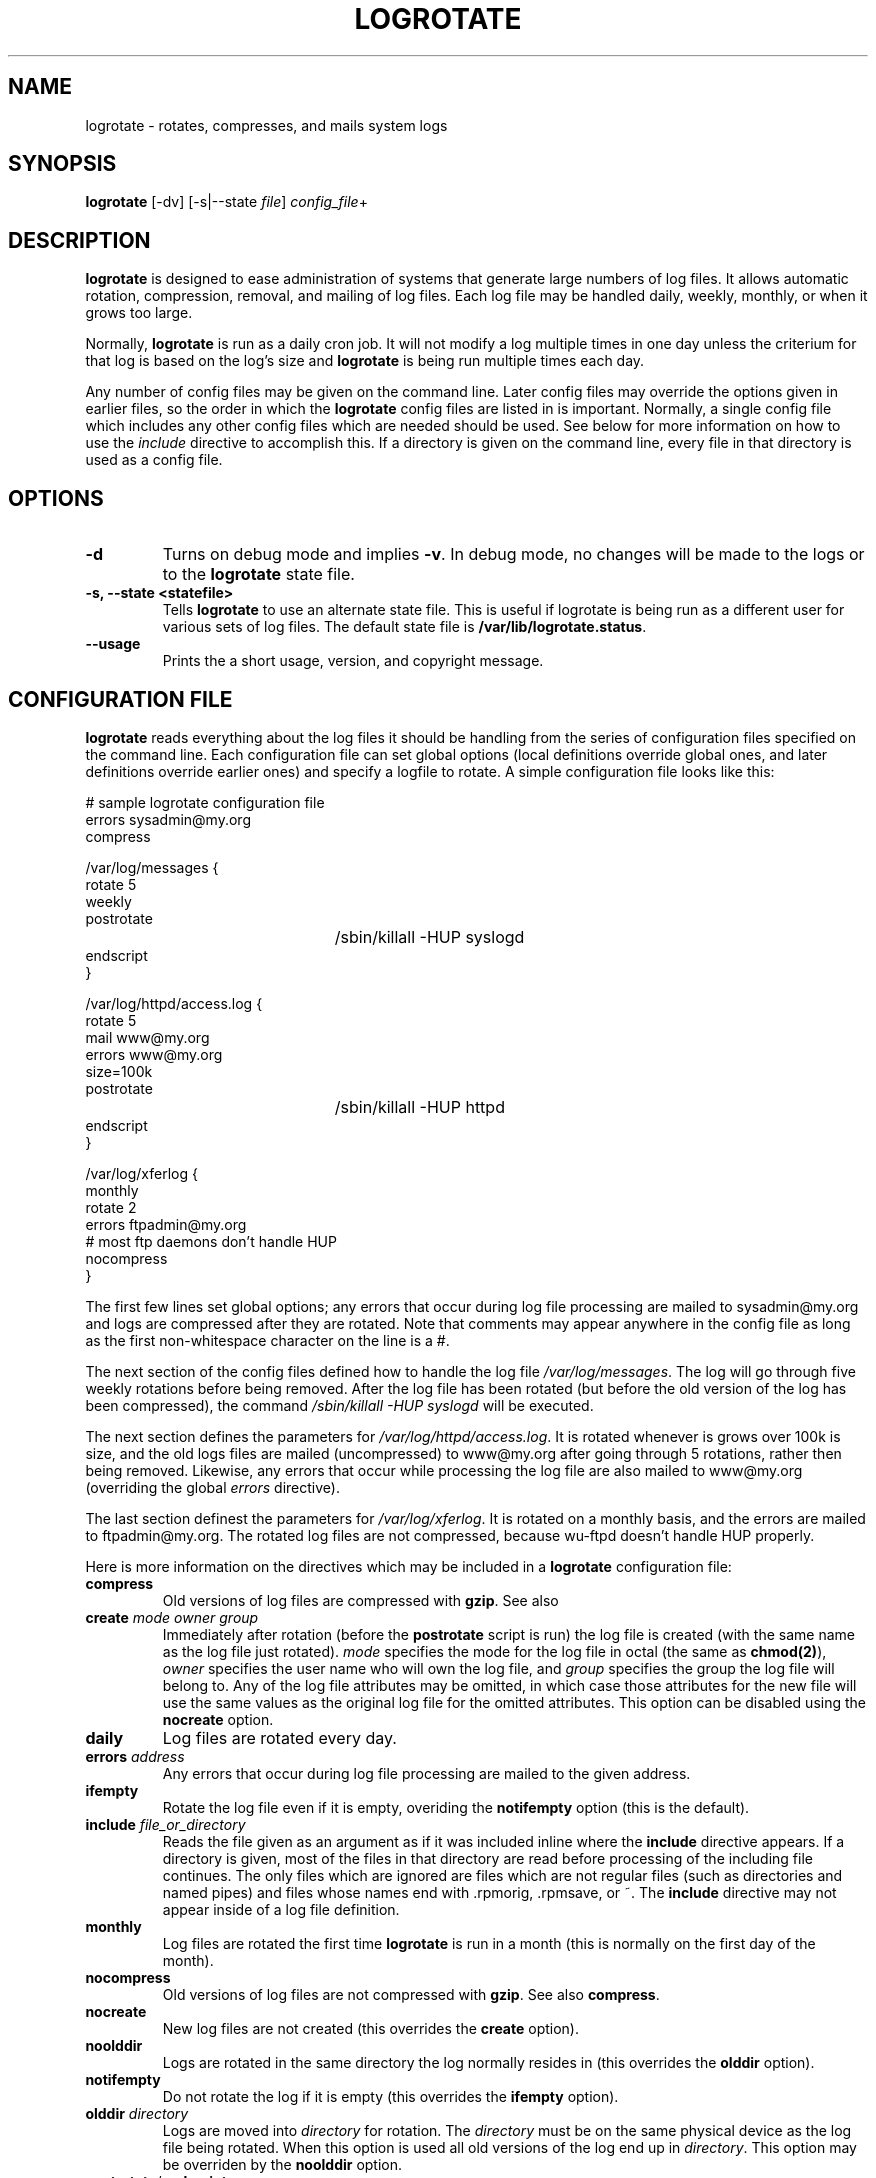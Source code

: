 .TH LOGROTATE 8 "Thu Feb 27 1997"
.UC 4
.SH NAME
logrotate \- rotates, compresses, and mails system logs
.SH SYNOPSIS
\fBlogrotate\fR [-dv] [-s|--state \fIfile\fR] \fIconfig_file\fR+
.SH DESCRIPTION
\fBlogrotate\fR is designed to ease administration of systems that generate
large numbers of log files.  It allows automatic rotation, compression, 
removal, and mailing of log files.  Each log file may be handled daily,
weekly, monthly, or when it grows too large.

Normally, \fBlogrotate\fR is run as a daily cron job.  It will not modify
a log multiple times in one day unless the criterium for that log is
based on the log's size and \fBlogrotate\fR is being run multiple times
each day. 

Any number of config files may be given on the command line. Later config
files may override the options given in earlier files, so the order
in which the \fBlogrotate\fR config files are listed in is important.
Normally, a single config file which includes any other config files
which are needed should be used.  See below for more information on how
to use the \fIinclude\fR directive to accomplish this.  If a directory
is given on the command line, every file in that directory is used as
a config file.

.SH OPTIONS
.TP
\fB-d\fR
Turns on debug mode and implies \fB-v\fR.  In debug mode, no changes will
be made to the logs or to the \fBlogrotate\fR state file.

.TP
\fB-s, -\-state <statefile>\fR
Tells \fBlogrotate\fR to use an alternate state file.  This is useful
if logrotate is being run as a different user for various sets of
log files.  The default state file is \fB/var/lib/logrotate.status\fR.

.TP
\fB-\-usage\fR
Prints the a short usage, version, and copyright message.

.SH CONFIGURATION FILE

\fBlogrotate\fR reads everything about the log files it should be handling
from the series of configuration files specified on the command line.  Each
configuration file can set global options (local definitions override
global ones, and later definitions override earlier ones) and specify
a logfile to rotate. A simple configuration file looks like this:

.nf
.ta +3i
# sample logrotate configuration file
errors sysadmin@my.org
compress

/var/log/messages {
    rotate 5
    weekly
    postrotate
	/sbin/killall -HUP syslogd
    endscript
}

/var/log/httpd/access.log {
    rotate 5
    mail www@my.org
    errors www@my.org
    size=100k
    postrotate
	/sbin/killall -HUP httpd
    endscript
}

/var/log/xferlog {
    monthly
    rotate 2
    errors ftpadmin@my.org
    # most ftp daemons don't handle HUP
    nocompress
}
.fi

.pp
The first few lines set global options; any errors that occur during log
file processing are mailed to sysadmin@my.org and logs are compressed after
they are rotated.  Note that comments may appear anywhere in the config
file as long as the first non-whitespace character on the line is a #.

The next section of the config files defined how to handle the log file
\fI/var/log/messages\fR. The log will go through five weekly rotations before
being removed. After the log file has been rotated (but before the old
version of the log has been compressed), the command 
\fI/sbin/killall -HUP syslogd\fR will be executed.

The next section defines the parameters for \fI/var/log/httpd/access.log\fR.
It is rotated whenever is grows over 100k is size, and the old logs
files are mailed (uncompressed) to www@my.org after going through 5
rotations, rather then being removed. Likewise, any errors that occur
while processing the log file are also mailed to www@my.org (overriding
the global \fIerrors\fR directive).

The last section definest the parameters for \fI/var/log/xferlog\fR.
It is rotated on a monthly basis, and the errors are mailed to
ftpadmin@my.org.  The rotated log files are not compressed, because
wu-ftpd doesn't handle HUP properly.

Here is more information on the directives which may be included in
a \fBlogrotate\fR configuration file:

.TP
\fBcompress\fR
Old versions of log files are compressed with \fBgzip\fR. See also

.TP
\fBcreate \fImode\fR \fIowner\fR \fIgroup\fR
Immediately after rotation (before the \fBpostrotate\fR script is run)
the log file is created (with the same name as the log file just rotated).
\fImode\fR specifies the mode for the log file in octal (the same
as \fBchmod(2)\fR), \fIowner\fR specifies the user name who will own the
log file, and \fIgroup\fR specifies the group the log file will belong
to. Any of the log file attributes may be omitted, in which case those
attributes for the new file will use the same values as the original log
file for the omitted attributes. This option can be disabled using the
\fBnocreate\fR option.

.TP
\fBdaily\fR
Log files are rotated every day.

.TP
\fBerrors \fIaddress\fR
Any errors that occur during log file processing are mailed to the
given address.

.TP
\fBifempty\fR
Rotate the log file even if it is empty, overiding the \fBnotifempty\fR
option (this is the default).

.TP
\fBinclude \fIfile_or_directory\fR
Reads the file given as an argument as if it was included inline where
the \fBinclude\fR directive appears. If a directory is given, most of the
files in that directory are read before processing of the including file
continues. The only files which are ignored are files which are not regular
files (such as directories and named pipes) and files whose names end
with .rpmorig, .rpmsave, or ~.  The \fBinclude\fR directive may not appear 
inside of a log file definition. 

.TP
\fBmonthly\fR
Log files are rotated the first time \fBlogrotate\fR is run in a month 
(this is normally on the first day of the month).

.TP
\fBnocompress\fR
Old versions of log files are not compressed with \fBgzip\fR. See also
\fBcompress\fR. 

.TP
\fBnocreate\fR
New log files are not created (this overrides the \fBcreate\fR option).

.TP
\fBnoolddir\fR
Logs are rotated in the same directory the log normally resides in (this 
overrides the \fBolddir\fR option).

.TP
\fBnotifempty\fR
Do not rotate the log if it is empty (this overrides the \fBifempty\fR option).

.TP
\fBolddir \fIdirectory\fR
Logs are moved into \fIdirectory\fR for rotation. The \fIdirectory\fR must
be on the same physical device as the log file being rotated. When this
option is used all old versions of the log end up in \fIdirectory\fR.  This
option may be overriden by the \fBnoolddir\fR option.

.TP
\fBpostrotate\fR/\fBendscript\fR
The lines between \fIpostrotate\fR and \fIendscript\fR (both of which
must appear on lines by themselves) are executed after the log file is
rotated. These directives may only appear inside of a log file definition.
See \fBprerotate\fR as well.

.TP
\fBprerotate\fR/\fBendscript\fR
The lines between \fBprerotate\fR and \fBendscript\fR (both of which
must appear on lines by themselves) are executed before the log file is
rotated. These directives may only appear inside of a log file definition.
See \fBpostrotate\fR as well.

.TP
\fBrotate \fIcount\fR
Log files are rotated <count> times before being removed or mailed to the
address specified in a \fBmail\fR directive. If \fIcount\fR is 0, old versions
are removed rather then rotated.

.TP
\fBsize \fIsize\fR
Log files are rotated when they grow bigger then \fIsize\fR bytes. If
\fIsize\fR is followed by \fIM\fR, the size if assumed to be in megabytes.
If the \fIk\fR is used, the size is in kilobytes. So \fBsize 100\fR,
\fIsize 100k\fR, and \fIsize 100M\fR are all valid.

.TP
\fBweekly\fR
Log files are rotated if the current weekday is less then the weekday
of the last rotation or if more then a week has passed since the last
rotation. This is normally the same as rotating logs on the first day
of the week, but it works better if \fIlogrotate\fR is not run every
night.

.SH FILES
.PD 0
.TP 27
\fI/var/lib/logrotate.status\fR
Default state file.

.SH SEE ALSO
.IR gzip (1)

.SH AUTHOR
.nf
Erik Troan <ewt@redhat.com>
.fi
